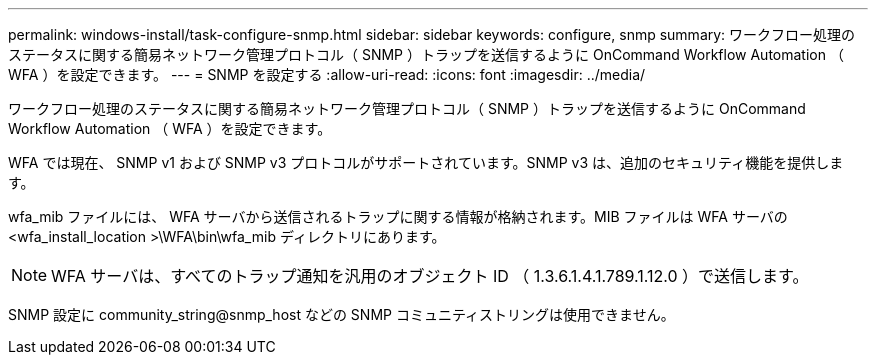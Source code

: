 ---
permalink: windows-install/task-configure-snmp.html 
sidebar: sidebar 
keywords: configure, snmp 
summary: ワークフロー処理のステータスに関する簡易ネットワーク管理プロトコル（ SNMP ）トラップを送信するように OnCommand Workflow Automation （ WFA ）を設定できます。 
---
= SNMP を設定する
:allow-uri-read: 
:icons: font
:imagesdir: ../media/


[role="lead"]
ワークフロー処理のステータスに関する簡易ネットワーク管理プロトコル（ SNMP ）トラップを送信するように OnCommand Workflow Automation （ WFA ）を設定できます。

WFA では現在、 SNMP v1 および SNMP v3 プロトコルがサポートされています。SNMP v3 は、追加のセキュリティ機能を提供します。

wfa_mib ファイルには、 WFA サーバから送信されるトラップに関する情報が格納されます。MIB ファイルは WFA サーバの <wfa_install_location >\WFA\bin\wfa_mib ディレクトリにあります。


NOTE: WFA サーバは、すべてのトラップ通知を汎用のオブジェクト ID （ 1.3.6.1.4.1.789.1.12.0 ）で送信します。

SNMP 設定に community_string@snmp_host などの SNMP コミュニティストリングは使用できません。
